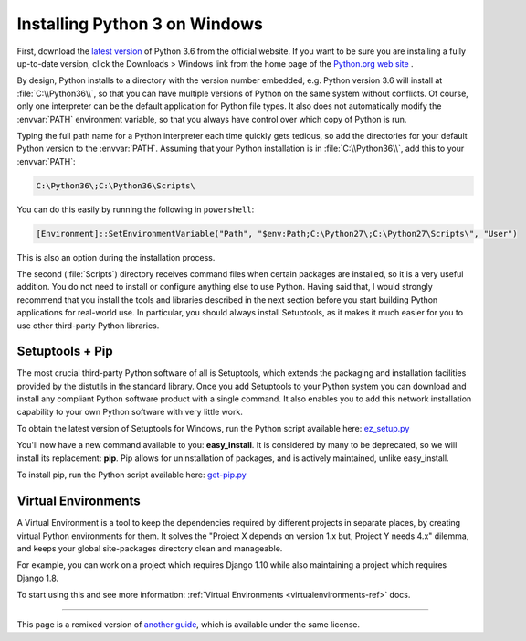 .. _install3-windows:

Installing Python 3 on Windows
============================

First, download the `latest version <https://www.python.org/ftp/python/3.6.0/python-3.6.0.exe>`_
of Python 3.6 from the official website. If you want to be sure you are installing a fully
up-to-date version, click the Downloads > Windows link from the home page of the
`Python.org web site <http://python.org>`_ .

By design, Python installs to a directory with the version number embedded,
e.g. Python version 3.6 will install at :file:`C:\\Python36\\`, so that you can
have multiple versions of Python on the
same system without conflicts. Of course, only one interpreter can be the
default application for Python file types. It also does not automatically
modify the :envvar:`PATH` environment variable, so that you always have control over
which copy of Python is run.

Typing the full path name for a Python interpreter each time quickly gets
tedious, so add the directories for your default Python version to the :envvar:`PATH`.
Assuming that your Python installation is in :file:`C:\\Python36\\`, add this to your
:envvar:`PATH`:

.. code-block:: console

    C:\Python36\;C:\Python36\Scripts\

You can do this easily by running the following in ``powershell``:

.. code-block:: console

    [Environment]::SetEnvironmentVariable("Path", "$env:Path;C:\Python27\;C:\Python27\Scripts\", "User")

This is also an option during the installation process.

The second (:file:`Scripts`) directory receives command files when certain
packages are installed, so it is a very useful addition.
You do not need to install or configure anything else to use Python. Having
said that, I would strongly recommend that you install the tools and libraries
described in the next section before you start building Python applications for
real-world use. In particular, you should always install Setuptools, as it
makes it much easier for you to use other third-party Python libraries.

Setuptools + Pip
----------------

The most crucial third-party Python software of all is Setuptools, which
extends the packaging and installation facilities provided by the distutils in
the standard library. Once you add Setuptools to your Python system you can
download and install any compliant Python software product with a single
command. It also enables you to add this network installation capability to
your own Python software with very little work.

To obtain the latest version of Setuptools for Windows, run the Python script
available here: `ez_setup.py <https://bootstrap.pypa.io/ez_setup.py>`_


You'll now have a new command available to you: **easy_install**. It is
considered by many to be deprecated, so we will install its replacement:
**pip**. Pip allows for uninstallation of packages, and is actively maintained,
unlike easy_install.

To install pip, run the Python script available here:
`get-pip.py <https://raw.github.com/pypa/pip/master/contrib/get-pip.py>`_


Virtual Environments
--------------------

A Virtual Environment is a tool to keep the dependencies required by different projects
in separate places, by creating virtual Python environments for them. It solves the
"Project X depends on version 1.x but, Project Y needs 4.x" dilemma, and keeps
your global site-packages directory clean and manageable.

For example, you can work on a project which requires Django 1.10 while also
maintaining a project which requires Django 1.8.

To start using this and see more information: :ref:`Virtual Environments <virtualenvironments-ref>` docs.


--------------------------------

This page is a remixed version of `another guide <http://www.stuartellis.eu/articles/python-development-windows/>`_,
which is available under the same license.
